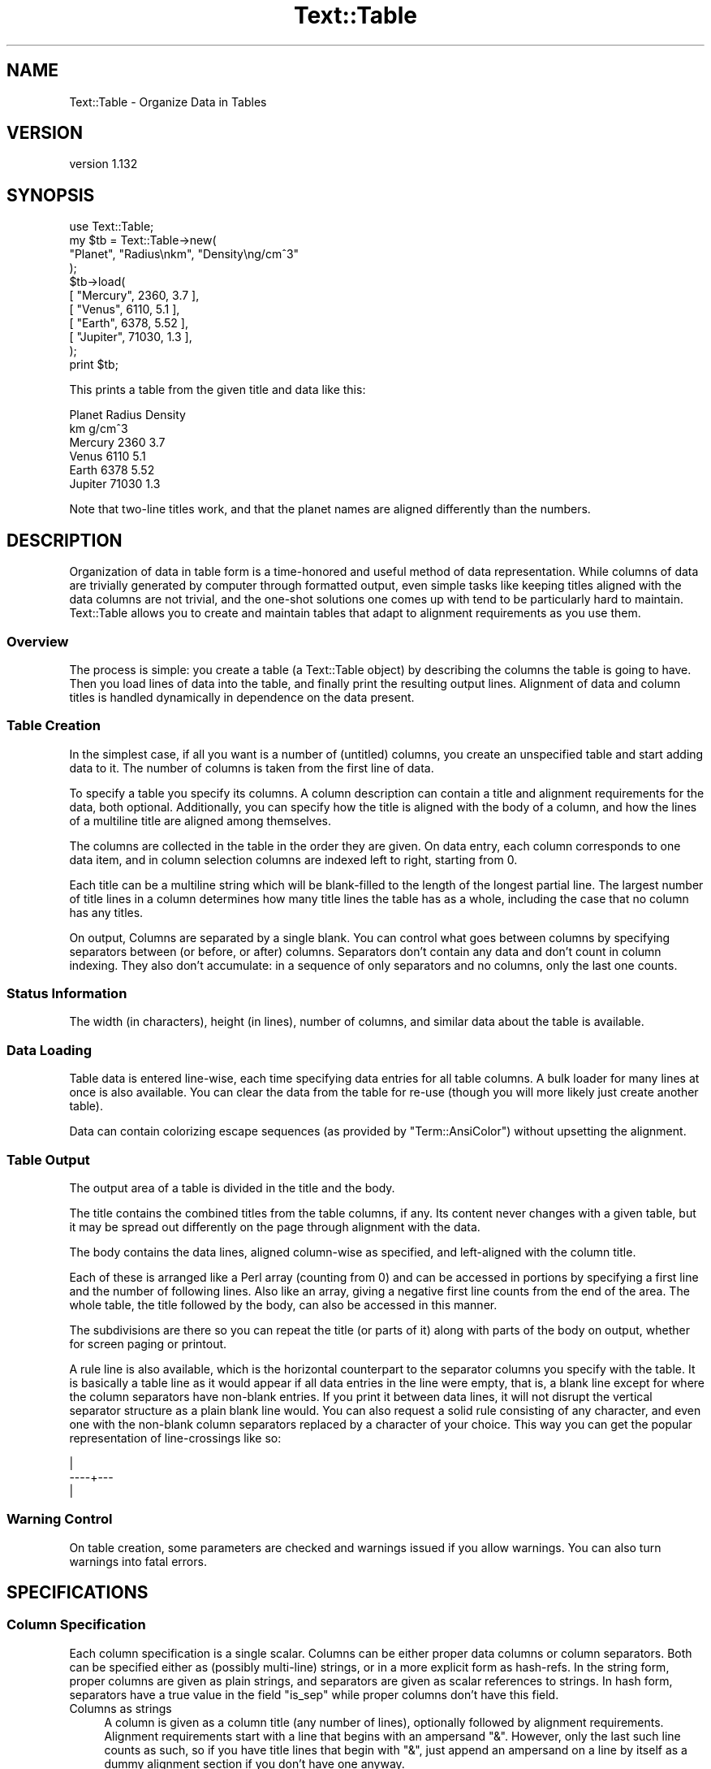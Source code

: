 .\" Automatically generated by Pod::Man 2.22 (Pod::Simple 3.13)
.\"
.\" Standard preamble:
.\" ========================================================================
.de Sp \" Vertical space (when we can't use .PP)
.if t .sp .5v
.if n .sp
..
.de Vb \" Begin verbatim text
.ft CW
.nf
.ne \\$1
..
.de Ve \" End verbatim text
.ft R
.fi
..
.\" Set up some character translations and predefined strings.  \*(-- will
.\" give an unbreakable dash, \*(PI will give pi, \*(L" will give a left
.\" double quote, and \*(R" will give a right double quote.  \*(C+ will
.\" give a nicer C++.  Capital omega is used to do unbreakable dashes and
.\" therefore won't be available.  \*(C` and \*(C' expand to `' in nroff,
.\" nothing in troff, for use with C<>.
.tr \(*W-
.ds C+ C\v'-.1v'\h'-1p'\s-2+\h'-1p'+\s0\v'.1v'\h'-1p'
.ie n \{\
.    ds -- \(*W-
.    ds PI pi
.    if (\n(.H=4u)&(1m=24u) .ds -- \(*W\h'-12u'\(*W\h'-12u'-\" diablo 10 pitch
.    if (\n(.H=4u)&(1m=20u) .ds -- \(*W\h'-12u'\(*W\h'-8u'-\"  diablo 12 pitch
.    ds L" ""
.    ds R" ""
.    ds C` ""
.    ds C' ""
'br\}
.el\{\
.    ds -- \|\(em\|
.    ds PI \(*p
.    ds L" ``
.    ds R" ''
'br\}
.\"
.\" Escape single quotes in literal strings from groff's Unicode transform.
.ie \n(.g .ds Aq \(aq
.el       .ds Aq '
.\"
.\" If the F register is turned on, we'll generate index entries on stderr for
.\" titles (.TH), headers (.SH), subsections (.SS), items (.Ip), and index
.\" entries marked with X<> in POD.  Of course, you'll have to process the
.\" output yourself in some meaningful fashion.
.ie \nF \{\
.    de IX
.    tm Index:\\$1\t\\n%\t"\\$2"
..
.    nr % 0
.    rr F
.\}
.el \{\
.    de IX
..
.\}
.\"
.\" Accent mark definitions (@(#)ms.acc 1.5 88/02/08 SMI; from UCB 4.2).
.\" Fear.  Run.  Save yourself.  No user-serviceable parts.
.    \" fudge factors for nroff and troff
.if n \{\
.    ds #H 0
.    ds #V .8m
.    ds #F .3m
.    ds #[ \f1
.    ds #] \fP
.\}
.if t \{\
.    ds #H ((1u-(\\\\n(.fu%2u))*.13m)
.    ds #V .6m
.    ds #F 0
.    ds #[ \&
.    ds #] \&
.\}
.    \" simple accents for nroff and troff
.if n \{\
.    ds ' \&
.    ds ` \&
.    ds ^ \&
.    ds , \&
.    ds ~ ~
.    ds /
.\}
.if t \{\
.    ds ' \\k:\h'-(\\n(.wu*8/10-\*(#H)'\'\h"|\\n:u"
.    ds ` \\k:\h'-(\\n(.wu*8/10-\*(#H)'\`\h'|\\n:u'
.    ds ^ \\k:\h'-(\\n(.wu*10/11-\*(#H)'^\h'|\\n:u'
.    ds , \\k:\h'-(\\n(.wu*8/10)',\h'|\\n:u'
.    ds ~ \\k:\h'-(\\n(.wu-\*(#H-.1m)'~\h'|\\n:u'
.    ds / \\k:\h'-(\\n(.wu*8/10-\*(#H)'\z\(sl\h'|\\n:u'
.\}
.    \" troff and (daisy-wheel) nroff accents
.ds : \\k:\h'-(\\n(.wu*8/10-\*(#H+.1m+\*(#F)'\v'-\*(#V'\z.\h'.2m+\*(#F'.\h'|\\n:u'\v'\*(#V'
.ds 8 \h'\*(#H'\(*b\h'-\*(#H'
.ds o \\k:\h'-(\\n(.wu+\w'\(de'u-\*(#H)/2u'\v'-.3n'\*(#[\z\(de\v'.3n'\h'|\\n:u'\*(#]
.ds d- \h'\*(#H'\(pd\h'-\w'~'u'\v'-.25m'\f2\(hy\fP\v'.25m'\h'-\*(#H'
.ds D- D\\k:\h'-\w'D'u'\v'-.11m'\z\(hy\v'.11m'\h'|\\n:u'
.ds th \*(#[\v'.3m'\s+1I\s-1\v'-.3m'\h'-(\w'I'u*2/3)'\s-1o\s+1\*(#]
.ds Th \*(#[\s+2I\s-2\h'-\w'I'u*3/5'\v'-.3m'o\v'.3m'\*(#]
.ds ae a\h'-(\w'a'u*4/10)'e
.ds Ae A\h'-(\w'A'u*4/10)'E
.    \" corrections for vroff
.if v .ds ~ \\k:\h'-(\\n(.wu*9/10-\*(#H)'\s-2\u~\d\s+2\h'|\\n:u'
.if v .ds ^ \\k:\h'-(\\n(.wu*10/11-\*(#H)'\v'-.4m'^\v'.4m'\h'|\\n:u'
.    \" for low resolution devices (crt and lpr)
.if \n(.H>23 .if \n(.V>19 \
\{\
.    ds : e
.    ds 8 ss
.    ds o a
.    ds d- d\h'-1'\(ga
.    ds D- D\h'-1'\(hy
.    ds th \o'bp'
.    ds Th \o'LP'
.    ds ae ae
.    ds Ae AE
.\}
.rm #[ #] #H #V #F C
.\" ========================================================================
.\"
.IX Title "Text::Table 3"
.TH Text::Table 3 "2016-12-20" "perl v5.10.1" "User Contributed Perl Documentation"
.\" For nroff, turn off justification.  Always turn off hyphenation; it makes
.\" way too many mistakes in technical documents.
.if n .ad l
.nh
.SH "NAME"
Text::Table \- Organize Data in Tables
.SH "VERSION"
.IX Header "VERSION"
version 1.132
.SH "SYNOPSIS"
.IX Header "SYNOPSIS"
.Vb 11
\&    use Text::Table;
\&    my $tb = Text::Table\->new(
\&        "Planet", "Radius\enkm", "Density\eng/cm^3"
\&    );
\&    $tb\->load(
\&        [ "Mercury", 2360, 3.7 ],
\&        [ "Venus", 6110, 5.1 ],
\&        [ "Earth", 6378, 5.52 ],
\&        [ "Jupiter", 71030, 1.3 ],
\&    );
\&    print $tb;
.Ve
.PP
This prints a table from the given title and data like this:
.PP
.Vb 6
\&  Planet  Radius Density
\&          km     g/cm^3
\&  Mercury  2360  3.7
\&  Venus    6110  5.1
\&  Earth    6378  5.52
\&  Jupiter 71030  1.3
.Ve
.PP
Note that two-line titles work, and that the planet names are aligned
differently than the numbers.
.SH "DESCRIPTION"
.IX Header "DESCRIPTION"
Organization of data in table form is a time-honored and useful
method of data representation.  While columns of data are trivially
generated by computer through formatted output, even simple tasks
like keeping titles aligned with the data columns are not trivial,
and the one-shot solutions one comes up with tend to be particularly
hard to maintain.  Text::Table allows you to create and maintain
tables that adapt to alignment requirements as you use them.
.SS "Overview"
.IX Subsection "Overview"
The process is simple: you create a table (a Text::Table object) by
describing the columns the table is going to have.  Then you load
lines of data into the table, and finally print the resulting output
lines.  Alignment of data and column titles is handled dynamically
in dependence on the data present.
.SS "Table Creation"
.IX Subsection "Table Creation"
In the simplest case, if all you want is a number of (untitled) columns,
you create an unspecified table and start adding data to it.  The number
of columns is taken from the first line of data.
.PP
To specify a table you specify its columns.  A column description
can contain a title and alignment requirements for the data, both
optional.  Additionally, you can specify how the title is aligned with
the body of a column, and how the lines of a multiline title are
aligned among themselves.
.PP
The columns are collected in the table in the
order they are given.  On data entry, each column corresponds to
one data item, and in column selection columns are indexed left to
right, starting from 0.
.PP
Each title can be a multiline string which will be blank-filled to
the length of the longest partial line.  The largest number of title
lines in a column determines how many title lines the table has as a
whole, including the case that no column has any titles.
.PP
On output, Columns are separated by a single blank.  You can control
what goes between columns by specifying separators between (or before,
or after) columns.  Separators don't contain any data and don't count
in column indexing.  They also don't accumulate: in a sequence of only
separators and no columns, only the last one counts.
.SS "Status Information"
.IX Subsection "Status Information"
The width (in characters), height (in lines), number of columns, and
similar data about the table is available.
.SS "Data Loading"
.IX Subsection "Data Loading"
Table data is entered line-wise, each time specifying data entries
for all table columns.  A bulk loader for many lines at once is also
available.  You can clear the data from the table for re-use (though
you will more likely just create another table).
.PP
Data can contain colorizing escape sequences (as provided by
\&\f(CW\*(C`Term::AnsiColor\*(C'\fR) without upsetting the alignment.
.SS "Table Output"
.IX Subsection "Table Output"
The output area of a table is divided in the title and the body.
.PP
The title contains the combined titles from the table columns, if
any.  Its content never changes with a given table, but it may be
spread out differently on the page through alignment with the data.
.PP
The body contains the data lines, aligned column-wise as specified,
and left-aligned with the column title.
.PP
Each of these is arranged like a Perl array (counting from 0) and can
be accessed in portions by specifying a first line and the number
of following lines.  Also like an array, giving a negative first line
counts from the end of the area.  The whole table, the title followed
by the body, can also be accessed in this manner.
.PP
The subdivisions are there so you can repeat the title (or parts of
it) along with parts of the body on output, whether for screen paging
or printout.
.PP
A rule line is also available, which is the horizontal counterpart to
the separator columns you specify with the table.
It is basically a table line as it would appear if all data entries
in the line were empty, that is, a blank line except for where the
column separators have non-blank entries.  If you print it between
data lines, it will not disrupt the vertical separator structure
as a plain blank line would.  You can also request a solid rule
consisting of any character, and even one with the non-blank column
separators replaced by a character of your choice.  This way you can
get the popular representation of line-crossings like so:
.PP
.Vb 3
\&      |
\&  \-\-\-\-+\-\-\-
\&      |
.Ve
.SS "Warning Control"
.IX Subsection "Warning Control"
On table creation, some parameters are checked and warnings issued
if you allow warnings.  You can also turn warnings into fatal errors.
.SH "SPECIFICATIONS"
.IX Header "SPECIFICATIONS"
.SS "Column Specification"
.IX Subsection "Column Specification"
Each column specification is a single scalar.  Columns can be either proper
data columns or column separators.  Both can be specified either as
(possibly multi-line) strings, or in a more explicit form as hash-refs.
In the string form, proper columns are given as plain strings, and
separators are given as scalar references to strings.  In hash form,
separators have a true value in the field \f(CW\*(C`is_sep\*(C'\fR while proper columns
don't have this field.
.IP "Columns as strings" 4
.IX Item "Columns as strings"
A column is given as a column title (any number of lines),
optionally followed by alignment requirements.  Alignment requirements
start with a line that begins with an ampersand \*(L"&\*(R".  However, only the
last such line counts as such, so if you have title lines that begin
with \*(L"&\*(R", just append an ampersand on a line by itself as a dummy
alignment section if you don't have one anyway.
.Sp
What follows the ampersand on its line is the alignment style (like
\&\fIleft\fR, \fIright\fR, ... as described in \*(L"Alignment\*(R"), you want for
the data in this column.  If nothing follows, the general default \fIauto\fR
is used.  If you specify an invalid alignment style, it falls back to
left alignment.
.Sp
The lines that follow can contain sample data for this column.  These
are considered for alignment in the column, but never actually appear
in the output.  The effect is to guarantee a minimum width for the
column even if the current data doesn't require it.  This helps dampen
the oscillations in the appearance of dynamically aligned tables.
.IP "Columns as Hashes" 4
.IX Item "Columns as Hashes"
The format is
.Sp
.Vb 7
\&    {
\&        title   => $title,
\&        align   => $align,
\&        sample  => $sample,
\&        align_title => $align_title,
\&        align_title_lines => $align_title_lines,
\&    }
.Ve
.Sp
\&\f(CW$title\fR contains the title lines and \f(CW$sample\fR the sample data.  Both can
be given as a string or as an array-ref to the list of lines.  \f(CW$align\fR contains
the alignment style (without a leading ampersand), usually as a string.
You can also give a regular expression here, which specifies regex alignment.
A regex can only be specified in the hash form of a column specification.
.Sp
In hash form you can also specify how the title of a column is aligned
with its body.  To do this, you specify the keyword \f(CW\*(C`align_title\*(C'\fR with
\&\f(CW\*(C`left\*(C'\fR, \f(CW\*(C`right\*(C'\fR or \f(CW\*(C`center\*(C'\fR.  Other alignment specifications are not
valid here.  The default is \f(CW\*(C`left\*(C'\fR.
.Sp
\&\f(CW\*(C`align_title\*(C'\fR also specifies how the lines of a multiline title are
aligned among themselves.  If you want a different alignment, you
can specify it with the key \f(CW\*(C`align_title_lines\*(C'\fR.  Again, only \f(CW\*(C`left\*(C'\fR,
\&\f(CW\*(C`right\*(C'\fR or \f(CW\*(C`center\*(C'\fR are allowed.
.Sp
Do not put other keys than those mentioned above (\fItitle\fR, \fIalign\fR,
\&\fIalign_title\fR, \fIalign_title_lines\fR, and \fIsample\fR) into a hash that
specifies a column.  Most would be ignored, but some would confuse the
interpreter (in particular, \fIis_sep\fR has to be avoided).
.IP "Separators as strings" 4
.IX Item "Separators as strings"
A separator must be given as a reference to a string (often a literal,
like \f(CW\*(C`\e\*(Aq | \*(Aq\*(C'\fR), any string that is given directly describes a column.
.Sp
It is usually just a (short) string that will be printed between
table columns on all table lines instead of the default single
blank.  If you specify two separators (on two lines), the first one
will be used in the title and the other in the body of the table.
.IP "Separators as Hashes" 4
.IX Item "Separators as Hashes"
The hash representation of a separator has the format
.Sp
.Vb 5
\&    {
\&        is_sep => 1,
\&        title  => $title,
\&        body   => $body,
\&    }
.Ve
.Sp
\&\f(CW$title\fR is the separator to be used in the title area and \f(CW$body\fR
the one for the body.  If only one is given, the other is used for
both.  If none is given, a blank is used.  If one is shorter than
the other, it is blank filled on the right.
.Sp
The value of \f(CW\*(C`is_sep\*(C'\fR must be set to a true value, this is the
distinguishing feature of a separator.
.SS "Alignment"
.IX Subsection "Alignment"
The original documentation to Text::Aligner contains all the details
on alignment specification, but here is the rundown:
.PP
The possible alignment specifications are \fIleft\fR, \fIright\fR, \fIcenter\fR,
\&\fInum\fR and \fIpoint\fR (which are synonyms), and \fIauto\fR.  The first
three explain themselves.
.PP
\&\fInum\fR (and \fIpoint\fR) align the decimal point in the data, which is
assumed to the right if none is present.  Strings that aren't
numbers are treated the same way, that is, they appear aligned
with the integers unless they contain a \*(L".\*(R".  Instead of the
decimal point \*(L".\*(R", you can also specify any other string in
the form \fInum(,)\fR, for instance.  The string in parentheses
is aligned in the data.  The synonym \fIpoint\fR for \fInum\fR may be
more appropriate in contexts that deal with arbitrary
strings, as in \fIpoint(=>)\fR (which might be used to align certain
bits of Perl code).
.PP
\&\fIregex alignment\fR is a more sophisticated form of point alignment.
If you specify a regular expression, as delivered by \f(CW\*(C`qr//\*(C'\fR, the start
of the match is used as the alignment point.  If the regex contains
capturing parentheses, the last submatch counts.  [The usefulness of
this feature is under consideration.]
.PP
\&\fIauto\fR alignment combines numeric alignment with left alignment.
Data items that look like numbers, and those that don't, form two
virtual columns and are aligned accordingly: \f(CW\*(C`num\*(C'\fR for numbers and
\&\f(CW\*(C`left\*(C'\fR for other strings.  These columns are left-aligned with
each other (i.e. the narrower one is blank-filled) to form the
final alignment.
.PP
This way, a column that happens to have only numbers in the data gets
\&\fInum\fR alignment, a column with no numbers appears \fIleft\fR\-aligned,
and mixed data is presented in a reasonable way.
.SS "Column Selection"
.IX Subsection "Column Selection"
Besides creating tables from scratch, they can be created by
selecting columns from an existing table.  Tables created this
way contain the data from the columns they were built from.
.PP
This is done by specifying the columns to select by their index
(where negative indices count backward from the last column).
The same column can be selected more than once and the sequence
of columns can be arbitrarily changed.  Separators don't travel
with columns, but can be specified between the columns at selection
time.
.PP
You can make the selection of one or more columns dependent on
the data content of one of them.  If you specify some of the columns
in angle brackets [...], the whole group is only included in the
selection if the first column in the group contains any data that
evaluates to boolean true.  That way you can de-select parts of a
table if it contains no interesting data.  Any column separators
given in brackets are selected or deselected along with the rest
of it.
.SH "PUBLIC METHODS"
.IX Header "PUBLIC METHODS"
.SS "Table Creation"
.IX Subsection "Table Creation"
.IP "\fInew()\fR" 4
.IX Item "new()"
.Vb 1
\&    my $tb = Text::Table\->new( $column, ... );
.Ve
.Sp
creates a table with the columns specified.  A column can be proper column
which contains and displays data, or a separator which tells how to fill
the space between columns.  The format of the parameters is described under
\&\*(L"Column Specification\*(R". Specifying an invalid alignment for a column
results in a warning if these are allowed.
.Sp
If no columns are specified, the number of columns is taken from the first
line of data added to the table.  The effect is as if you had specified
\&\f(CW\*(C`Text::Table\->new( ( \*(Aq\*(Aq) x $n)\*(C'\fR, where \f(CW$n\fR is the number of
columns.
.IP "\fIselect()\fR" 4
.IX Item "select()"
.Vb 1
\&    my $sub = $tb\->select( $column, ...);
.Ve
.Sp
creates a table from the listed columns of the table \f(CW$tb\fR, including
the data.  Columns are specified as integer indices which refer to
the data columns of \f(CW$tb\fR.  Columns can be repeated and specified in any
order.  Negative indices count from the last column.  If an invalid
index is specified, a warning is issued, if allowed.
.Sp
As with \*(L"\fInew()\fR\*(R", separators can be interspersed among the column
indices and will be used between the columns of the new table.
.Sp
If you enclose some of the arguments (column indices or separators) in
angle brackets \f(CW\*(C`[...]\*(C'\fR (technically, you specify them inside an
arrayref), they form a group for conditional selection.  The group is
only included in the resulting table if the first actual column inside
the group contains any data that evaluate to a boolean true.  This way
you can exclude groups of columns that wouldn't contribute anything
interesting.  Note that separators are selected and de-selected with
their group.  That way, more than one separator can appear between
adjacent columns.  They don't add up, but only the rightmost separator
is used.  A group that contains only separators is never selected.
[Another feature whose usefulness is under consideration.]
.SS "Status Information"
.IX Subsection "Status Information"
.IP "\fIn_cols()\fR" 4
.IX Item "n_cols()"
.Vb 1
\&    $tb\->n_cols
.Ve
.Sp
returns the number of columns in the table.
.IP "\fIwidth()\fR" 4
.IX Item "width()"
.Vb 1
\&    $tb\->width
.Ve
.Sp
returns the width (in characters) of the table.  All table lines have
this length (not counting a final \*(L"\en\*(R" in the line), as well as the
separator lines returned by \f(CW$tb\fR\->\fIrule()\fR and \f(CW$b\fR\->\fIbody_rule()\fR.
The width of a table can potentially be influenced by any data item
in it.
.IP "\fIheight()\fR" 4
.IX Item "height()"
.Vb 1
\&    $tb\->height
.Ve
.Sp
returns the total number of lines in a table, including title lines
and body lines. For orthogonality, the synonym \fItable_height()\fR also
exists.
.IP "\fItable_height()\fR" 4
.IX Item "table_height()"
Same as \f(CW\*(C`$table\->height()\*(C'\fR.
.IP "\fItitle_height()\fR" 4
.IX Item "title_height()"
.Vb 1
\&    $tb\->title_height
.Ve
.Sp
returns the number of title lines in a table.
.IP "\fIbody_height()\fR" 4
.IX Item "body_height()"
.Vb 1
\&    $tb\->body_height
.Ve
.Sp
returns the number of lines in the table body.
.IP "\fIcolrange()\fR" 4
.IX Item "colrange()"
.Vb 1
\&    $tb\->colrange( $i)
.Ve
.Sp
returns the start position and width of the \f(CW$i\fR\-th column (counting from 0)
of the table.  If \f(CW$i\fR is negative, counts from the end of the table.  If \f(CW$i\fR
is larger than the greatest column index, an imaginary column of width 0
is assumed right of the table.
.SS "Data Loading"
.IX Subsection "Data Loading"
.IP "\fIadd()\fR" 4
.IX Item "add()"
.Vb 1
\&    $tb\->add( $col1, ..., $colN)
.Ve
.Sp
adds a data line to the table, returns the table.
.Sp
\&\f(CW$col1\fR, ..., \f(CW$colN\fR are scalars that
correspond to the table columns.  Undefined entries are converted to '',
and extra data beyond the number of table columns is ignored.
.Sp
Data entries can be multi-line strings.  The partial strings all go into
the same column.  The corresponding fields of other columns remain empty
unless there is another multi-line entry in that column that fills the
fields.  Adding a line with multi-line entries is equivalent to adding
multiple lines.
.Sp
Every call to \f(CW\*(C`add()\*(C'\fR increases the body height of the table by the
number of effective lines, one in the absence of multiline entries.
.IP "\fIload()\fR" 4
.IX Item "load()"
.Vb 1
\&    $tb\->load( $line, ...)
.Ve
.Sp
loads the data lines given into the table, returns the table.
.Sp
Every argument to \f(CW\*(C`load()\*(C'\fR represents a data line to be added to the
table.  The line can be given as an array(ref) containing the data
items, or as a string, which is split on whitespace to retrieve the
data.  If an undefined argument is given, it is treated as an
empty line.
.IP "\fIclear()\fR" 4
.IX Item "clear()"
.Vb 1
\&    $tb\->clear;
.Ve
.Sp
deletes all data from the table and resets it to the state after
creation.  Returns the table.  The body height of a table is 0 after
\&\f(CW\*(C`clear()\*(C'\fR.
.SS "Table Output"
.IX Subsection "Table Output"
The three methods \f(CW\*(C`table()\*(C'\fR, \f(CW\*(C`title()\*(C'\fR, and \f(CW\*(C`body()\*(C'\fR are very similar.
They access different parts of the printable output lines of a table with
similar methods.  The details are described with the \f(CW\*(C`table()\*(C'\fR method.
.IP "\fItable()\fR" 4
.IX Item "table()"
The \f(CW\*(C`table()\*(C'\fR method returns lines from the entire table, starting
with the first title line and ending with the last body line.
.Sp
In array context, the lines are returned separately, in scalar context
they are joined together in a single string.
.Sp
.Vb 3
\&    my @lines = $tb\->table;
\&    my $line  = $tb\->table( $line_number);
\&    my @lines = $tb\->table( $line_number, $n);
.Ve
.Sp
The first call returns all the lines in the table.  The second call
returns one line given by \f(CW$line_number\fR.  The third call returns \f(CW$n\fR
lines, starting with \f(CW$line_number\fR.  If \f(CW$line_number\fR is negative, it
counts from the end of the array.  Unlike the \f(CW\*(C`select()\*(C'\fR method,
\&\f(CW\*(C`table()\*(C'\fR (and its sister methods \f(CW\*(C`title()\*(C'\fR and \f(CW\*(C`body()\*(C'\fR) is
protected against large negative line numbers, it truncates the
range described by \f(CW$line_number\fR and \f(CW$n\fR to the existing lines.  If
\&\f(CW$n\fR is 0 or negative, no lines are returned (an empty string in scalar
context).
.IP "\fIstringify()\fR" 4
.IX Item "stringify()"
Returns a string representation of the table. This method is called for
stringification by overload.
.Sp
.Vb 1
\&    my @table_strings = map { $_\->stringify() } @tables;
.Ve
.IP "\fItitle()\fR" 4
.IX Item "title()"
Returns lines from the title area of a table, where the column titles
are rendered.  Parameters and response to context are as with \f(CW\*(C`table()\*(C'\fR,
but no lines are returned from outside the title area.
.IP "\fIbody()\fR" 4
.IX Item "body()"
Returns lines from the body area of a table, that is the part where
the data content is rendered, so that \f(CW$tb\fR\->body( 0) is the first data
line.  Parameters and response to context are as with \f(CW\*(C`table()\*(C'\fR.
.IP "\fIrule()\fR" 4
.IX Item "rule()"
.Vb 6
\&    $tb\->rule;
\&    $tb\->rule( $char);
\&    $tb\->rule( $char, $char1);
\&    $tb\->rule( sub { my ($index, $len) = @_; },
\&               sub { my ($index, $len) = @_; },
\&    );
.Ve
.Sp
Returns a rule for the table.
.Sp
A rule is a line of table width that can be used between table lines
to provide visual horizontal divisions, much like column separators
provide vertical visual divisions.  In its basic form (returned by the
first call) it looks like a table line with no data, hence a blank
line except for the non-blank parts of any column-separators.  If
one character is specified (the second call), it replaces the blanks
in the first form, but non-blank column separators are retained.  If
a second character is specified, it replaces the non-blank parts of
the separators.  So specifying the same character twice gives a solid
line of table width.  Another useful combo is \f(CW\*(C`$tb\->rule( \*(Aq\-\*(Aq, \*(Aq+\*(Aq)\*(C'\fR,
together with separators that contain a single nonblank \*(L"|\*(R", for a
popular representation of line crossings.
.Sp
\&\f(CW\*(C`rule()\*(C'\fR uses the column separators for the title section if there
is a difference.
.Sp
If callbacks are specified instead of the characters, then they receive the
index of the section of the rule they need to render and its desired length in
characters, and should return the string to put there. The indexes given
are 0 based (where 0 is either the left column separator or the leftmost
cell) and the strings will be trimmed or extended in the replacement.
.IP "\fIbody_rule()\fR" 4
.IX Item "body_rule()"
\&\f(CW\*(C`body_rule()\*(C'\fR works like <\fIrule()\fR>, except the rule is generated using
the column separators for the table body.
.SS "Warning Control"
.IX Subsection "Warning Control"
.IP "\fIwarnings()\fR" 4
.IX Item "warnings()"
.Vb 4
\&    Text::Table\->warnings();
\&    Text::Table\->warnings( \*(Aqon\*(Aq);
\&    Text::Table\->warnings( \*(Aqoff\*(Aq):
\&    Text::Table\->warnings( \*(Aqfatal\*(Aq):
.Ve
.Sp
The \f(CW\*(C`warnings()\*(C'\fR method is used to control the appearance of warning
messages while tables are manipulated.  When Text::Table starts, warnings
are disabled.  The default action of \f(CW\*(C`warnings()\*(C'\fR is to turn warnings
on.  The other possible arguments are self-explanatory.  \f(CW\*(C`warnings()\*(C'\fR
can also be called as an object method (\f(CW\*(C`$tb\->warnings( ...)\*(C'\fR).
.SH "VERSION"
.IX Header "VERSION"
This document pertains to Text::Table version 1.127
.SH "BUGS"
.IX Header "BUGS"
.IP "o" 4
.IX Item "o"
\&\fIauto\fR alignment doesn't support alternative characters for the decimal
point.  This is actually a bug in the underlying Text::Aligner by the
same author.
.SH "AUTHOR"
.IX Header "AUTHOR"
.SS "\s-1MAINTAINER\s0"
.IX Subsection "MAINTAINER"
Shlomi Fish, <http://www.shlomifish.org/> \- \s-1CPAN\s0 \s-1ID:\s0 \*(L"\s-1SHLOMIF\s0\*(R".
.SS "\s-1ORIGINAL\s0 \s-1AUTHOR\s0"
.IX Subsection "ORIGINAL AUTHOR"
.Vb 4
\&    Anno Siegel
\&    CPAN ID: ANNO
\&    siegel@zrz.tu\-berlin.de
\&    http://www.tu\-berlin.de/~siegel
.Ve
.SH "COPYRIGHT"
.IX Header "COPYRIGHT"
Copyright (c) 2002 Anno Siegel. All rights reserved.
This program is free software; you can redistribute
it and/or modify it under the terms of the \s-1ISC\s0 license.
.PP
(This program had been licensed under the same terms as Perl itself up to
version 1.118 released on 2011, and was relicensed by permission of its
originator).
.PP
The full text of the license can be found in the
\&\s-1LICENSE\s0 file included with this module.
.SH "SEE ALSO"
.IX Header "SEE ALSO"
Text::Aligner, \fIperl\fR\|(1) .
.SH "AUTHOR"
.IX Header "AUTHOR"
Shlomi Fish <shlomif@cpan.org>
.SH "COPYRIGHT AND LICENSE"
.IX Header "COPYRIGHT AND LICENSE"
This software is Copyright (c) 2002 by Anno Siegel and others.
.PP
This is free software, licensed under:
.PP
.Vb 1
\&  The ISC License
.Ve
.SH "BUGS"
.IX Header "BUGS"
Please report any bugs or feature requests on the bugtracker website
http://rt.cpan.org/NoAuth/Bugs.html?Dist=Text\-Table or by email to
bug\-text\-table@rt.cpan.org.
.PP
When submitting a bug or request, please include a test-file or a
patch to an existing test-file that illustrates the bug or desired
feature.
.SH "SUPPORT"
.IX Header "SUPPORT"
.SS "Perldoc"
.IX Subsection "Perldoc"
You can find documentation for this module with the perldoc command.
.PP
.Vb 1
\&  perldoc Text::Table
.Ve
.SS "Websites"
.IX Subsection "Websites"
The following websites have more information about this module, and may be of help to you. As always,
in addition to those websites please use your favorite search engine to discover more resources.
.IP "\(bu" 4
MetaCPAN
.Sp
A modern, open-source \s-1CPAN\s0 search engine, useful to view \s-1POD\s0 in \s-1HTML\s0 format.
.Sp
<http://metacpan.org/release/Text\-Table>
.IP "\(bu" 4
Search \s-1CPAN\s0
.Sp
The default \s-1CPAN\s0 search engine, useful to view \s-1POD\s0 in \s-1HTML\s0 format.
.Sp
<http://search.cpan.org/dist/Text\-Table>
.IP "\(bu" 4
\&\s-1RT:\s0 \s-1CPAN\s0's Bug Tracker
.Sp
The \s-1RT\s0 ( Request Tracker ) website is the default bug/issue tracking system for \s-1CPAN\s0.
.Sp
<https://rt.cpan.org/Public/Dist/Display.html?Name=Text\-Table>
.IP "\(bu" 4
AnnoCPAN
.Sp
The AnnoCPAN is a website that allows community annotations of Perl module documentation.
.Sp
<http://annocpan.org/dist/Text\-Table>
.IP "\(bu" 4
\&\s-1CPAN\s0 Ratings
.Sp
The \s-1CPAN\s0 Ratings is a website that allows community ratings and reviews of Perl modules.
.Sp
<http://cpanratings.perl.org/d/Text\-Table>
.IP "\(bu" 4
\&\s-1CPAN\s0 Forum
.Sp
The \s-1CPAN\s0 Forum is a web forum for discussing Perl modules.
.Sp
<http://cpanforum.com/dist/Text\-Table>
.IP "\(bu" 4
\&\s-1CPANTS\s0
.Sp
The \s-1CPANTS\s0 is a website that analyzes the Kwalitee ( code metrics ) of a distribution.
.Sp
<http://cpants.cpanauthors.org/dist/Text\-Table>
.IP "\(bu" 4
\&\s-1CPAN\s0 Testers
.Sp
The \s-1CPAN\s0 Testers is a network of smokers who run automated tests on uploaded \s-1CPAN\s0 distributions.
.Sp
<http://www.cpantesters.org/distro/T/Text\-Table>
.IP "\(bu" 4
\&\s-1CPAN\s0 Testers Matrix
.Sp
The \s-1CPAN\s0 Testers Matrix is a website that provides a visual overview of the test results for a distribution on various Perls/platforms.
.Sp
<http://matrix.cpantesters.org/?dist=Text\-Table>
.IP "\(bu" 4
\&\s-1CPAN\s0 Testers Dependencies
.Sp
The \s-1CPAN\s0 Testers Dependencies is a website that shows a chart of the test results of all dependencies for a distribution.
.Sp
<http://deps.cpantesters.org/?module=Text::Table>
.SS "Bugs / Feature Requests"
.IX Subsection "Bugs / Feature Requests"
Please report any bugs or feature requests by email to \f(CW\*(C`bug\-text\-table at rt.cpan.org\*(C'\fR, or through
the web interface at <https://rt.cpan.org/Public/Bug/Report.html?Queue=Text\-Table>. You will be automatically notified of any
progress on the request by the system.
.SS "Source Code"
.IX Subsection "Source Code"
The code is open to the world, and available for you to hack on. Please feel free to browse it and play
with it, or whatever. If you want to contribute patches, please send me a diff or prod me to pull
from your repository :)
.PP
<https://github.com/shlomif/perl\-Text\-Table>
.PP
.Vb 1
\&  git clone ssh://git@github.com:shlomif/perl\-Text\-Table.git
.Ve
